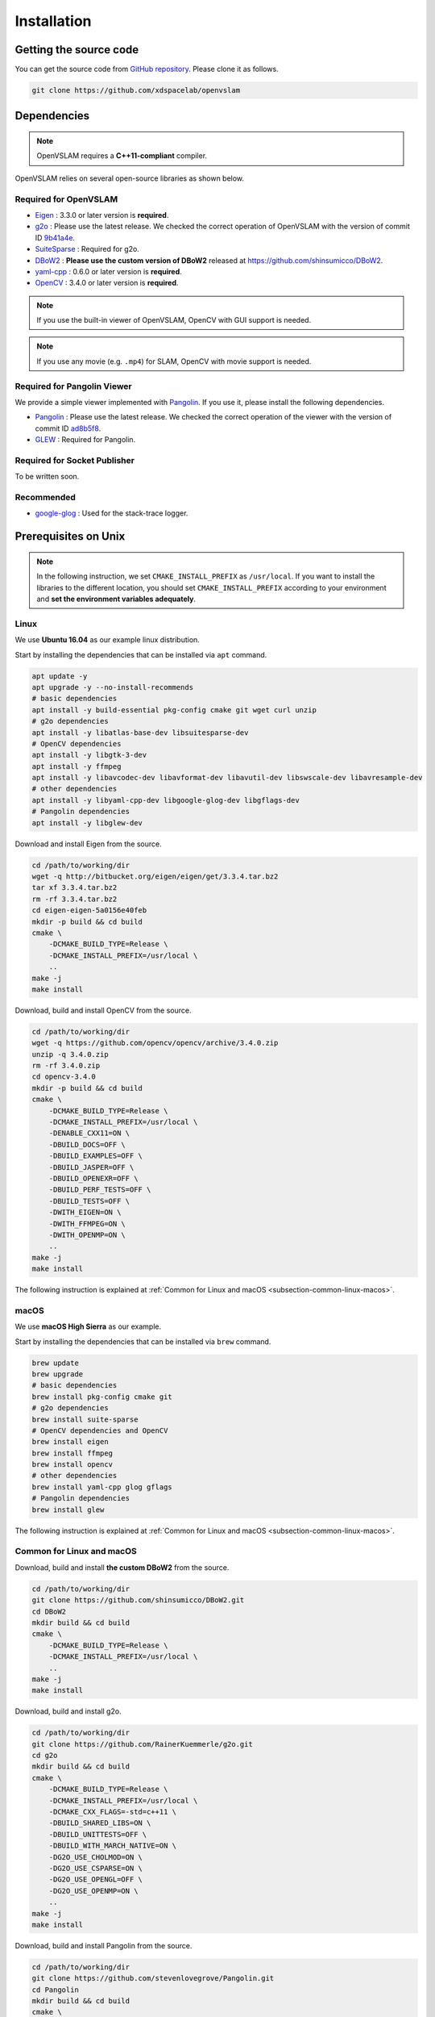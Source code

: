 .. _chapter-installation:

============
Installation
============


.. _section-get-source:

Getting the source code
=======================

You can get the source code from `GitHub repository <https://github.com/xdspacelab/openvslam>`_.
Please clone it as follows.

.. code-block:: bash

       git clone https://github.com/xdspacelab/openvslam


.. _section-dependencies:

Dependencies
============

.. NOTE ::

    OpenVSLAM requires a **C++11-compliant** compiler.

OpenVSLAM relies on several open-source libraries as shown below.

Required for OpenVSLAM
^^^^^^^^^^^^^^^^^^^^^^

* `Eigen <http://eigen.tuxfamily.org/>`_ : 3.3.0 or later version is **required**.

* `g2o <https://github.com/RainerKuemmerle/g2o>`_ : Please use the latest release. We checked the correct operation of OpenVSLAM with the version of commit ID `9b41a4e <https://github.com/RainerKuemmerle/g2o/tree/9b41a4ea5ade8e1250b9c1b279f3a9c098811b5a>`_.

* `SuiteSparse <http://faculty.cse.tamu.edu/davis/suitesparse.html>`_ : Required for g2o.

* `DBoW2 <https://github.com/shinsumicco/DBoW2>`_ : **Please use the custom version of DBoW2** released at `https://github.com/shinsumicco/DBoW2 <https://github.com/shinsumicco/DBoW2>`_.

* `yaml-cpp <https://github.com/jbeder/yaml-cpp>`_ : 0.6.0 or later version is **required**.

* `OpenCV <https://opencv.org/>`_ : 3.4.0 or later version is **required**.

.. NOTE ::

    If you use the built-in viewer  of OpenVSLAM, OpenCV with GUI support is needed.

.. NOTE ::

    If you use any movie (e.g. ``.mp4``) for SLAM, OpenCV with movie support is needed.

Required for Pangolin Viewer
^^^^^^^^^^^^^^^^^^^^^^^^^^^^

We provide a simple viewer implemented with `Pangolin <https://github.com/stevenlovegrove/Pangolin>`_.
If you use it, please install the following dependencies.

* `Pangolin <https://github.com/stevenlovegrove/Pangolin>`_ : Please use the latest release. We checked the correct operation of the viewer with the version of commit ID `ad8b5f8 <https://github.com/stevenlovegrove/Pangolin/tree/ad8b5f83222291c51b4800d5a5873b0e90a0cf81>`_.

* `GLEW <http://glew.sourceforge.net/>`_ : Required for Pangolin.

Required for Socket Publisher
^^^^^^^^^^^^^^^^^^^^^^^^^^^^^

To be written soon.

Recommended
^^^^^^^^^^^

* `google-glog <https://github.com/google/glog>`_ : Used for the stack-trace logger.


.. _section-prerequisites-unix:

Prerequisites on Unix
=====================

.. NOTE ::

    In the following instruction, we set ``CMAKE_INSTALL_PREFIX`` as ``/usr/local``. If you want to install the libraries to the different location, you should set ``CMAKE_INSTALL_PREFIX`` according to your environment and **set the environment variables adequately**.

.. _section-linux:

Linux
^^^^^

We use **Ubuntu 16.04** as our example linux distribution.

Start by installing the dependencies that can be installed via ``apt`` command.

.. code-block:: bash

    apt update -y
    apt upgrade -y --no-install-recommends
    # basic dependencies
    apt install -y build-essential pkg-config cmake git wget curl unzip
    # g2o dependencies
    apt install -y libatlas-base-dev libsuitesparse-dev
    # OpenCV dependencies
    apt install -y libgtk-3-dev
    apt install -y ffmpeg
    apt install -y libavcodec-dev libavformat-dev libavutil-dev libswscale-dev libavresample-dev
    # other dependencies
    apt install -y libyaml-cpp-dev libgoogle-glog-dev libgflags-dev 
    # Pangolin dependencies
    apt install -y libglew-dev

Download and install Eigen from the source.

.. code-block:: bash

    cd /path/to/working/dir
    wget -q http://bitbucket.org/eigen/eigen/get/3.3.4.tar.bz2
    tar xf 3.3.4.tar.bz2
    rm -rf 3.3.4.tar.bz2
    cd eigen-eigen-5a0156e40feb
    mkdir -p build && cd build
    cmake \
        -DCMAKE_BUILD_TYPE=Release \
        -DCMAKE_INSTALL_PREFIX=/usr/local \
        ..
    make -j
    make install

Download, build and install OpenCV from the source.

.. code-block:: bash

    cd /path/to/working/dir
    wget -q https://github.com/opencv/opencv/archive/3.4.0.zip
    unzip -q 3.4.0.zip
    rm -rf 3.4.0.zip
    cd opencv-3.4.0
    mkdir -p build && cd build
    cmake \
        -DCMAKE_BUILD_TYPE=Release \
        -DCMAKE_INSTALL_PREFIX=/usr/local \
        -DENABLE_CXX11=ON \
        -DBUILD_DOCS=OFF \
        -DBUILD_EXAMPLES=OFF \
        -DBUILD_JASPER=OFF \
        -DBUILD_OPENEXR=OFF \
        -DBUILD_PERF_TESTS=OFF \
        -DBUILD_TESTS=OFF \
        -DWITH_EIGEN=ON \
        -DWITH_FFMPEG=ON \
        -DWITH_OPENMP=ON \
        ..
    make -j
    make install

The following instruction is explained at :ref:`Common for Linux and macOS <subsection-common-linux-macos>`.

.. _section-macos:

macOS
^^^^^

We use **macOS High Sierra** as our example.

Start by installing the dependencies that can be installed via ``brew`` command.

.. code-block:: bash

    brew update
    brew upgrade
    # basic dependencies
    brew install pkg-config cmake git
    # g2o dependencies
    brew install suite-sparse
    # OpenCV dependencies and OpenCV
    brew install eigen
    brew install ffmpeg
    brew install opencv
    # other dependencies
    brew install yaml-cpp glog gflags
    # Pangolin dependencies
    brew install glew

The following instruction is explained at :ref:`Common for Linux and macOS <subsection-common-linux-macos>`.

.. _subsection-common-linux-macos:

Common for Linux and macOS
^^^^^^^^^^^^^^^^^^^^^^^^^^

Download, build and install **the custom DBoW2** from the source.

.. code-block:: bash

    cd /path/to/working/dir
    git clone https://github.com/shinsumicco/DBoW2.git
    cd DBoW2
    mkdir build && cd build
    cmake \
        -DCMAKE_BUILD_TYPE=Release \
        -DCMAKE_INSTALL_PREFIX=/usr/local \
        ..
    make -j
    make install

Download, build and install g2o.

.. code-block:: bash

    cd /path/to/working/dir
    git clone https://github.com/RainerKuemmerle/g2o.git
    cd g2o
    mkdir build && cd build
    cmake \
        -DCMAKE_BUILD_TYPE=Release \
        -DCMAKE_INSTALL_PREFIX=/usr/local \
        -DCMAKE_CXX_FLAGS=-std=c++11 \
        -DBUILD_SHARED_LIBS=ON \
        -DBUILD_UNITTESTS=OFF \
        -DBUILD_WITH_MARCH_NATIVE=ON \
        -DG2O_USE_CHOLMOD=ON \
        -DG2O_USE_CSPARSE=ON \
        -DG2O_USE_OPENGL=OFF \
        -DG2O_USE_OPENMP=ON \
        ..
    make -j
    make install

Download, build and install Pangolin from the source.

.. code-block:: bash

    cd /path/to/working/dir
    git clone https://github.com/stevenlovegrove/Pangolin.git
    cd Pangolin
    mkdir build && cd build
    cmake \
        -DCMAKE_BUILD_TYPE=Release \
        -DCMAKE_INSTALL_PREFIX=/usr/local \
        ..
    make -j
    make install


.. _section-build-unix:

Build on Unix
=============

Building with Pangolin Viewer support.

.. code-block:: bash

    cd /path/to/openvslam
    git submodule init
    git submodule update
    mkdir build && cd build
    cmake \
        -DBUILD_WITH_MARCH_NATIVE=ON \
        -DUSE_PANGOLIN_VIEWER=ON \
        -DUSE_STACK_TRACE_LOGGER=ON \
        -DBOW_FRAMEWORK=DBoW2 \
        -DBUILD_TESTS=ON \
        ..
    make -j

.. NOTE ::

    If ``cmake`` cannot find any dependencies, please set the environment variables adequately.
    (The following is the example in case that ``CMAKE_INSTALL_PREFIX`` is ``/usr/local``.)

    - ``Eigen3_DIR=/usr/local/share/eigen3/cmake``
    - ``OpenCV_DIR=/usr/local/share/OpenCV``
    - ``DBoW2_DIR=/usr/local/lib/cmake/DBoW2``
    - ``G2O_ROOT=/usr/local``
    - ``Pangolin_DIR=/usr/local/lib/cmake/Pangolin``

After building, please check that the help message appers as follows when executing ``./build/run_kitti_slam -h``.

.. code-block::

    $ ./build/run_kitti_slam -h
    Allowed options:
    -h, --help             produce help message
    -v, --vocab arg        vocabulary file path
    -d, --data-dir arg     directory path which contains dataset
    -s, --setting arg      setting file path
    --frame-skip arg (=1)  interval of frame skipB
    --no-sleep             not wait for next frame in real time
    --auto-term            automatically terminate the viewer
    --debug                debug mode
    --eval-log             store trajectory and tracking times for evaluation
    --map-db arg           store a map database at this path after SLAM

.. NOTE ::

    If OpenVSLAM terminates abnormaly, please try to configure g2o and OpenVSLAM with ``-DBUILD_WITH_MARCH_NATIVE=OFF`` option when executing ``cmake``.
